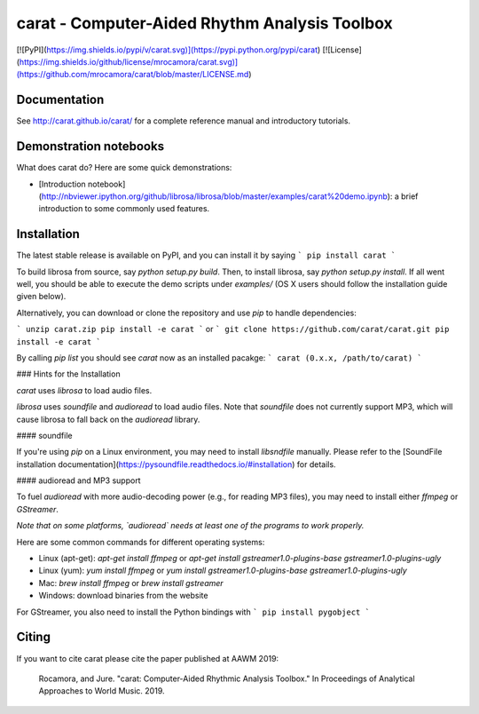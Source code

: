 carat - Computer-Aided Rhythm Analysis Toolbox
==============================================


[![PyPI](https://img.shields.io/pypi/v/carat.svg)](https://pypi.python.org/pypi/carat)
[![License](https://img.shields.io/github/license/mrocamora/carat.svg)](https://github.com/mrocamora/carat/blob/master/LICENSE.md)


Documentation
-------------
See http://carat.github.io/carat/ for a complete reference manual and introductory tutorials.


Demonstration notebooks
-----------------------
What does carat do?  Here are some quick demonstrations:

* [Introduction notebook](http://nbviewer.ipython.org/github/librosa/librosa/blob/master/examples/carat%20demo.ipynb): a brief introduction to some commonly used features.


Installation
------------

The latest stable release is available on PyPI, and you can install it by saying
```
pip install carat
```


To build librosa from source, say `python setup.py build`.
Then, to install librosa, say `python setup.py install`.
If all went well, you should be able to execute the demo scripts under `examples/`
(OS X users should follow the installation guide given below).

Alternatively, you can download or clone the repository and use `pip` to handle dependencies:

```
unzip carat.zip
pip install -e carat
```
or
```
git clone https://github.com/carat/carat.git
pip install -e carat
```

By calling `pip list` you should see `carat` now as an installed pacakge:
```
carat (0.x.x, /path/to/carat)
```

### Hints for the Installation

`carat` uses `librosa` to load audio files.

`librosa` uses `soundfile` and `audioread` to load audio files.
Note that `soundfile` does not currently support MP3, which will cause librosa to
fall back on the `audioread` library.

#### soundfile

If you're using `pip` on a Linux environment, you may need to install `libsndfile`
manually.  Please refer to the [SoundFile installation documentation](https://pysoundfile.readthedocs.io/#installation) for details.

#### audioread and MP3 support

To fuel `audioread` with more audio-decoding power (e.g., for reading MP3 files),
you may need to install either *ffmpeg* or *GStreamer*.

*Note that on some platforms, `audioread` needs at least one of the programs to work properly.*

Here are some common commands for different operating systems:

* Linux (apt-get): `apt-get install ffmpeg` or `apt-get install gstreamer1.0-plugins-base gstreamer1.0-plugins-ugly`
* Linux (yum): `yum install ffmpeg` or `yum install gstreamer1.0-plugins-base gstreamer1.0-plugins-ugly`
* Mac: `brew install ffmpeg` or `brew install gstreamer`
* Windows: download binaries from the website

For GStreamer, you also need to install the Python bindings with
```
pip install pygobject
```

Citing
------

If you want to cite carat please cite the paper published at AAWM 2019:

    Rocamora, and Jure. "carat: Computer-Aided Rhythmic Analysis Toolbox." In Proceedings of Analytical Approaches to World Music. 2019.


